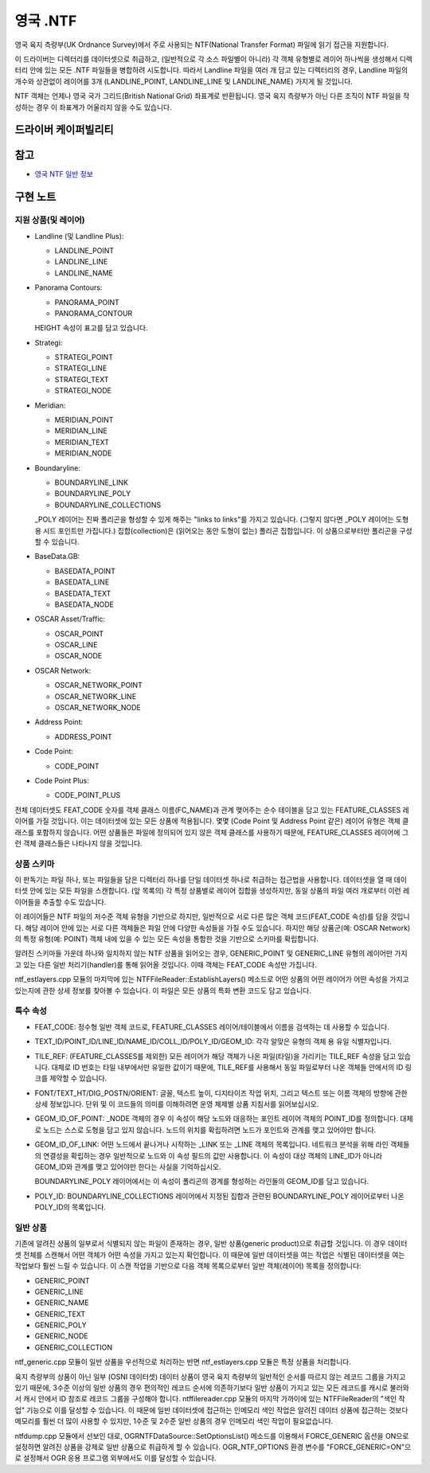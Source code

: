 .. _vector.ntf:

영국 .NTF
=========

.. shortname:: UK .NTF

.. built_in_by_default::

영국 육지 측량부(UK Ordnance Survey)에서 주로 사용되는 NTF(National Transfer Format) 파일에 읽기 접근을 지원합니다.

이 드라이버는 디렉터리를 데이터셋으로 취급하고, (일반적으로 각 소스 파일별이 아니라) 각 객체 유형별로 레이어 하나씩을 생성해서 디렉터리 안에 있는 모든 .NTF 파일들을 병합하려 시도합니다. 따라서 Landline 파일을 여러 개 담고 있는 디렉터리의 경우, Landline 파일의 개수와 상관없이 레이어를 3개 (LANDLINE_POINT, LANDLINE_LINE 및 LANDLINE_NAME) 가지게 될 것입니다.

NTF 객체는 언제나 영국 국가 그리드(British National Grid) 좌표계로 반환됩니다. 영국 육지 측량부가 아닌 다른 조직이 NTF 파일을 작성하는 경우 이 좌표계가 어울리지 않을 수도 있습니다.

드라이버 케이퍼빌리티
-------------------

.. supports_georeferencing::

.. supports_virtualio::

참고
--------

-  `영국 NTF 일반 정보 <https://web.archive.org/web/20130730111701/http://home.gdal.org/projects/ntf/index.html>`_

구현 노트
--------------------

지원 상품(및 레이어)
~~~~~~~~~~~~~~~~~~~~~~~~~~~~~~~

-  Landline (및 Landline Plus):

   -  LANDLINE_POINT
   -  LANDLINE_LINE
   -  LANDLINE_NAME

-  Panorama Contours:

   -  PANORAMA_POINT
   -  PANORAMA_CONTOUR

   HEIGHT 속성이 표고를 담고 있습니다.

-  Strategi:

   -  STRATEGI_POINT
   -  STRATEGI_LINE
   -  STRATEGI_TEXT
   -  STRATEGI_NODE

-  Meridian:

   -  MERIDIAN_POINT
   -  MERIDIAN_LINE
   -  MERIDIAN_TEXT
   -  MERIDIAN_NODE

-  Boundaryline:

   -  BOUNDARYLINE_LINK
   -  BOUNDARYLINE_POLY
   -  BOUNDARYLINE_COLLECTIONS

   _POLY 레이어는 진짜 폴리곤을 형성할 수 있게 해주는 "links to links"를 가지고 있습니다. (그렇지 않다면 _POLY 레이어는 도형 용 시드 포인트만 가집니다.)
   집합(collection)은 (읽어오는 동안 도형이 없는) 폴리곤 집합입니다. 이 상품으로부터만 폴리곤을 구성할 수 있습니다.

-  BaseData.GB:

   -  BASEDATA_POINT
   -  BASEDATA_LINE
   -  BASEDATA_TEXT
   -  BASEDATA_NODE

-  OSCAR Asset/Traffic:

   -  OSCAR_POINT
   -  OSCAR_LINE
   -  OSCAR_NODE

-  OSCAR Network:

   -  OSCAR_NETWORK_POINT
   -  OSCAR_NETWORK_LINE
   -  OSCAR_NETWORK_NODE

-  Address Point:

   -  ADDRESS_POINT

-  Code Point:

   -  CODE_POINT

-  Code Point Plus:

   -  CODE_POINT_PLUS

전체 데이터셋도 FEAT_CODE 숫자를 객체 클래스 이름(FC_NAME)과 관계 맺어주는 순수 테이블을 담고 있는 FEATURE_CLASSES 레이어를 가질 것입니다. 이는 데이터셋에 있는 모든 상품에 적용됩니다. 몇몇 (Code Point 및 Address Point 같은) 레이어 유형은 객체 클래스를 포함하지 않습니다. 어떤 상품들은 파일에 정의되어 있지 않은 객체 클래스를 사용하기 때문에, FEATURE_CLASSES 레이어에 그런 객체 클래스들은 나타나지 않을 것입니다.

상품 스키마
~~~~~~~~~~~~~~~

이 판독기는 파일 하나, 또는 파일들을 담은 디렉터리 하나를 단일 데이터셋 하나로 취급하는 접근법을 사용합니다. 데이터셋을 열 때 데이터셋 안에 있는 모든 파일을 스캔합니다. (앞 목록의) 각 특정 상품별로 레이어 집합을 생성하지만, 동일 상품의 파일 여러 개로부터 이런 레이어들을 추출할 수도 있습니다.

이 레이어들은 NTF 파일의 저수준 객체 유형을 기반으로 하지만, 일반적으로 서로 다른 많은 객체 코드(FEAT_CODE 속성)를 담을 것입니다. 해당 레이어 안에 있는 서로 다른 객체들은 파일 안에 다양한 속성들을 가질 수도 있습니다. 하지만 해당 상품군(예: OSCAR Network)의 특정 유형(예: POINT) 객체 내에 있을 수 있는 모든 속성을 통합한 것을 기반으로 스키마를 확립합니다.

알려진 스키마들 가운데 하나와 일치하지 않는 NTF 상품을 읽어오는 경우, GENERIC_POINT 및 GENERIC_LINE 유형의 레이어만 가지고 있는 다른 일반 처리기(handler)를 통해 읽어올 것입니다. 이때 객체는 FEAT_CODE 속성만 가집니다.

ntf_estlayers.cpp 모듈의 마지막에 있는 NTFFileReader::EstablishLayers() 메소드로 어떤 상품의 어떤 레이어가 어떤 속성을 가지고 있는지에 관한 상세 정보를 찾아볼 수 있습니다. 이 파일은 모든 상품의 특화 변환 코드도 담고 있습니다.

특수 속성
~~~~~~~~~~~~~~~~~~

-  FEAT_CODE:
   정수형 일반 객체 코드로, FEATURE_CLASSES 레이어/테이블에서 이름을 검색하는 데 사용할 수 있습니다.

-  TEXT_ID/POINT_ID/LINE_ID/NAME_ID/COLL_ID/POLY_ID/GEOM_ID:
   각각 알맞은 유형의 객체 용 유일 식별자입니다.

-  TILE_REF:
   (FEATURE_CLASSES를 제외한) 모든 레이어가 해당 객체가 나온 파일(타일)을 가리키는 TILE_REF 속성을 담고 있습니다. 대체로 ID 번호는 타일 내부에서만 유일한 값이기 때문에, TILE_REF를 사용해서 동일 파일로부터 나온 객체들  안에서의 ID 링크를 제약할 수 있습니다.

-  FONT/TEXT_HT/DIG_POSTN/ORIENT:
   글꼴, 텍스트 높이, 디지타이즈 작업 위치, 그리고 텍스트 또는 이름 객체의 방향에 관한 상세 정보입니다. 단위 및 이 코드들의 의미를 이해하려면 운영 체제별 상품 지침서를 읽어보십시오.

-  GEOM_ID_OF_POINT:
   _NODE 객체의 경우 이 속성이 해당 노드와 대응하는 포인트 레이어 객체의 POINT_ID를 정의합니다. 대체로 노드는 스스로 도형을 담고 있지 않습니다. 노드의 위치를 확립하려면 노드가 포인트와 관계를 맺고 있어야만 합니다.

-  GEOM_ID_OF_LINK:
   어떤 노드에서 끝나거나 시작하는 _LINK 또는 _LINE 객체의 목록입니다. 네트워크 분석을 위해 라인 객체들의 연결성을 확립하는 경우 일반적으로 노드와 이 속성 필드의 값만 사용합니다. 이 속성이 대상 객체의 LINE_ID가 아니라 GEOM_ID와 관계를 맺고 있어야만 한다는 사실을 기억하십시오.

   BOUNDARYLINE_POLY 레이어에서는 이 속성이 폴리곤의 경계를 형성하는 라인들의 GEOM_ID를 담고 있습니다.

-  POLY_ID:
   BOUNDARYLINE_COLLECTIONS 레이어에서 지정된 집합과 관련된 BOUNDARYLINE_POLY 레이어로부터 나온 POLY_ID의 목록입니다.

일반 상품
~~~~~~~~~~~~~~~~

기존에 알려진 상품의 일부로서 식별되지 않는 파일이 존재하는 경우, 일반 상품(generic product)으로 취급할 것입니다. 이 경우 데이터셋 전체를 스캔해서 어떤 객체가 어떤 속성을 가지고 있는지 확인합니다. 이 때문에 일반 데이터셋을 여는 작업은 식별된 데이터셋을 여는 작업보다 훨씬 느릴 수 있습니다. 이 스캔 작업을 기반으로 다음 객체 목록으로부터 일반 객체(레이어) 목록을 정의합니다:

-  GENERIC_POINT
-  GENERIC_LINE
-  GENERIC_NAME
-  GENERIC_TEXT
-  GENERIC_POLY
-  GENERIC_NODE
-  GENERIC_COLLECTION

ntf_generic.cpp 모듈이 일반 상품을 우선적으로 처리하는 반면 ntf_estlayers.cpp 모듈은 특정 상품을 처리합니다.

육지 측량부의 상품이 아닌 일부 (OSNI 데이터셋) 데이터 상품이 영국 육지 측량부의 일반적인 순서를 따르지 않는 레코드 그룹을 가지고 있기 때문에, 3수준 이상의 일반 상품의 경우 편의적인 레코드 순서에 의존하기보다 일반 상품이 가지고 있는 모든 레코드를 캐시로 불러와서 캐시 안에서 ID 참조로 레코드 그룹을 구성해야 합니다. ntffilereader.cpp 모듈의 마지막 가까이에 있는 NTFFileReader의 "색인 작업" 기능으로 이를 달성할 수 있습니다. 이 때문에 일반 데이터셋에 접근하는 인메모리 색인 작업은 알려진 데이터 상품에 접근하는 것보다 메모리를 훨씬 더 많이 사용할 수 있지만, 1수준 및 2수준 일반 상품의 경우 인메모리 색인 작업이 필요없습니다.

ntfdump.cpp 모듈에서 선보인 대로, OGRNTFDataSource::SetOptionsList() 메소드를 이용해서 FORCE_GENERIC 옵션을 ON으로 설정하면 알려진 상품을 강제로 일반 상품으로 취급하게 할 수 있습니다.
OGR_NTF_OPTIONS 환경 변수를 "FORCE_GENERIC=ON"으로 설정해서 OGR 응용 프로그램 외부에서도 이를 달성할 수 있습니다.

